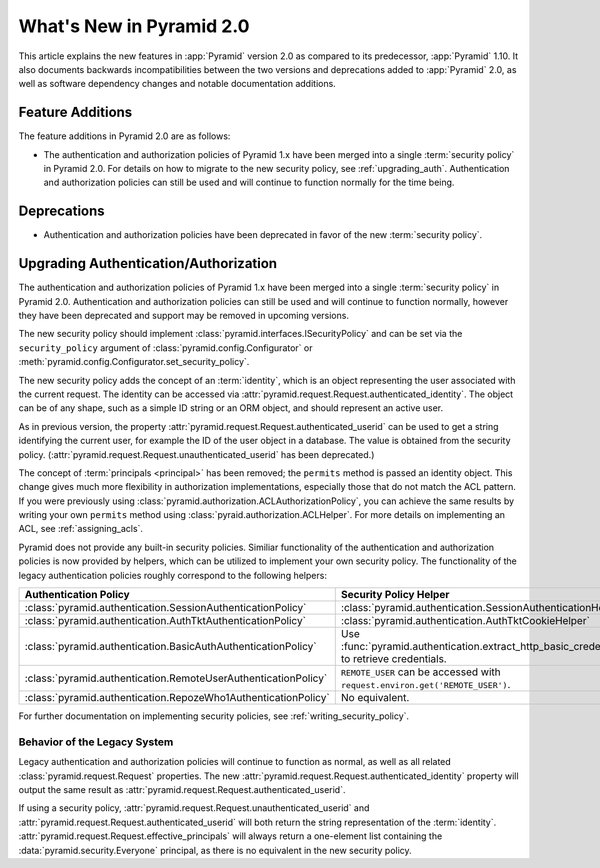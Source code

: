 What's New in Pyramid 2.0
=========================

This article explains the new features in :app:`Pyramid` version 2.0 as
compared to its predecessor, :app:`Pyramid` 1.10. It also documents backwards
incompatibilities between the two versions and deprecations added to
:app:`Pyramid` 2.0, as well as software dependency changes and notable
documentation additions.

Feature Additions
-----------------

The feature additions in Pyramid 2.0 are as follows:

- The authentication and authorization policies of Pyramid 1.x have been merged
  into a single :term:`security policy` in Pyramid 2.0.  For details on how to
  migrate to the new security policy, see :ref:`upgrading_auth`.
  Authentication and authorization policies can still be used and will continue
  to function normally for the time being.

Deprecations
------------

- Authentication and authorization policies have been deprecated in favor of
  the new :term:`security policy`.

.. _upgrading_auth:

Upgrading Authentication/Authorization
--------------------------------------

The authentication and authorization policies of Pyramid 1.x have been merged
into a single :term:`security policy` in Pyramid 2.0.  Authentication and
authorization policies can still be used and will continue to function
normally, however they have been deprecated and support may be removed in
upcoming versions.

The new security policy should implement
:class:`pyramid.interfaces.ISecurityPolicy` and can be set via the
``security_policy`` argument of :class:`pyramid.config.Configurator` or
:meth:`pyramid.config.Configurator.set_security_policy`.

The new security policy adds the concept of an :term:`identity`, which is an
object representing the user associated with the current request.  The identity
can be accessed via :attr:`pyramid.request.Request.authenticated_identity`.
The object can be of any shape, such as a simple ID string or an ORM object,
and should represent an active user.

As in previous version, the property :attr:`pyramid.request.Request.authenticated_userid`
can be used to get a string identifying the current user, for example
the ID of the user object in a database.  The value is obtained from the
security policy.
(:attr:`pyramid.request.Request.unauthenticated_userid` has been deprecated.)

The concept of :term:`principals <principal>` has been removed; the
``permits`` method is passed an identity object.  This change gives much more
flexibility in authorization implementations, especially those that do not
match the ACL pattern.  If you were previously using
:class:`pyramid.authorization.ACLAuthorizationPolicy`, you can achieve the same
results by writing your own ``permits`` method using
:class:`pyraid.authorization.ACLHelper`.  For more details on implementing an
ACL, see :ref:`assigning_acls`.

Pyramid does not provide any built-in security policies.  Similiar
functionality of the authentication and authorization policies is now provided
by helpers, which can be utilized to implement your own security policy.  The
functionality of the legacy authentication policies roughly correspond to the
following helpers:

+----------------------------------------------------------------+-------------------------------------------------------------------+
| Authentication Policy                                          | Security Policy Helper                                            |
+================================================================+===================================================================+
| :class:`pyramid.authentication.SessionAuthenticationPolicy`    | :class:`pyramid.authentication.SessionAuthenticationHelper`       |
+----------------------------------------------------------------+-------------------------------------------------------------------+
| :class:`pyramid.authentication.AuthTktAuthenticationPolicy`    | :class:`pyramid.authentication.AuthTktCookieHelper`               |
+----------------------------------------------------------------+-------------------------------------------------------------------+
| :class:`pyramid.authentication.BasicAuthAuthenticationPolicy`  | Use :func:`pyramid.authentication.extract_http_basic_credentials` |
|                                                                | to retrieve credentials.                                          |
+----------------------------------------------------------------+-------------------------------------------------------------------+
| :class:`pyramid.authentication.RemoteUserAuthenticationPolicy` | ``REMOTE_USER`` can be accessed with                              |
|                                                                | ``request.environ.get('REMOTE_USER')``.                           |
+----------------------------------------------------------------+-------------------------------------------------------------------+
| :class:`pyramid.authentication.RepozeWho1AuthenticationPolicy` | No equivalent.                                                    |
+----------------------------------------------------------------+-------------------------------------------------------------------+

For further documentation on implementing security policies, see
:ref:`writing_security_policy`.

.. _behavior_of_legacy_auth:

Behavior of the Legacy System
~~~~~~~~~~~~~~~~~~~~~~~~~~~~~

Legacy authentication and authorization policies will continue to function as
normal, as well as all related :class:`pyramid.request.Request` properties.
The new :attr:`pyramid.request.Request.authenticated_identity` property will
output the same result as :attr:`pyramid.request.Request.authenticated_userid`.

If using a security policy,
:attr:`pyramid.request.Request.unauthenticated_userid` and
:attr:`pyramid.request.Request.authenticated_userid` will both return the
string representation of the :term:`identity`.
:attr:`pyramid.request.Request.effective_principals` will always return a
one-element list containing the :data:`pyramid.security.Everyone` principal, as
there is no equivalent in the new security policy.
